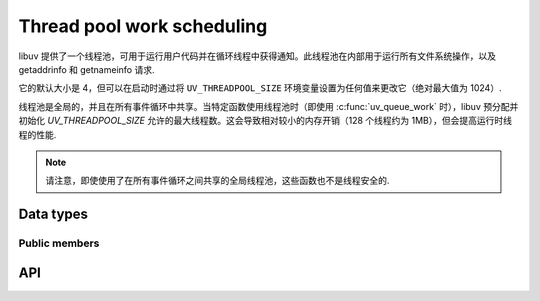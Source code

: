 
.. _threadpool:

Thread pool work scheduling
===========================

libuv 提供了一个线程池，可用于运行用户代码并在循环线程中获得通知。此线程池在内部用于运行所有文件系统操作，以及 getaddrinfo 和 getnameinfo 请求.

它的默认大小是 4，但可以在启动时通过将 ``UV_THREADPOOL_SIZE`` 环境变量设置为任何值来更改它（绝对最大值为 1024）.

.. versionchanged:: 1.30.0 the maximum UV_THREADPOOL_SIZE allowed was increased from 128 to 1024.

线程池是全局的，并且在所有事件循环中共享。当特定函数使用线程池时（即使用 :c:func:`uv_queue_work` 时），libuv 预分配并初始化 `UV_THREADPOOL_SIZE` 允许的最大线程数。这会导致相对较小的内存开销（128 个线程约为 1MB），但会提高运行时线程的性能.

.. note::
    请注意，即使使用了在所有事件循环之间共享的全局线程池，这些函数也不是线程安全的.


Data types
----------

.. c:type:: uv_work_t

    Work request type.

.. c:type:: void (*uv_work_cb)(uv_work_t* req)

    回调传递给:c:func:`uv_queue_work`，它将在线程池上运行.

.. c:type:: void (*uv_after_work_cb)(uv_work_t* req, int status)

    回调传递给:c:func:`uv_queue_work`，在线程池上的工作完成后将在循环线程上调用。如果使用 :c:func:`uv_cancel` 取消工作，`status` 将是 `UV_ECANCELED`.


Public members
^^^^^^^^^^^^^^

.. c:member:: uv_loop_t* uv_work_t.loop

    启动此请求的循环以及将报告完成的位置.
    Readonly.

.. seealso:: The :c:type:`uv_req_t` members also apply.


API
---

.. c:function:: int uv_queue_work(uv_loop_t* loop, uv_work_t* req, uv_work_cb work_cb, uv_after_work_cb after_work_cb)

    初始化一个工作请求，它将在线程池中的一个线程中运行给定的 `work_cb`。一旦 `work_cb` 完成，`after_work_cb` 将在循环线程上被调用.

    可以使用 :c:func:`uv_cancel` 取消此请求.

.. seealso:: The :c:type:`uv_req_t` API functions also apply.
